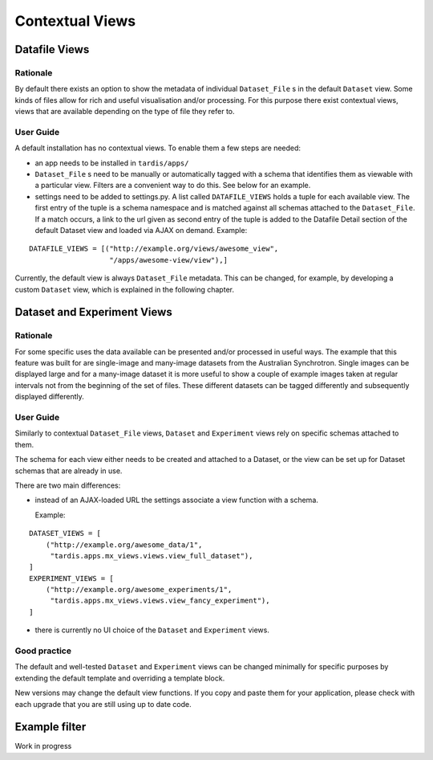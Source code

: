 ================
Contextual Views
================

Datafile Views
==============

Rationale
---------

By default there exists an option to show the metadata of individual
``Dataset_File`` s in the default ``Dataset`` view. Some kinds of files
allow for rich and useful visualisation and/or processing. For this
purpose there exist contextual views, views that are available
depending on the type of file they refer to.

User Guide
----------

A default installation has no contextual views. To enable them a few
steps are needed:

* an app needs to be installed in ``tardis/apps/``

* ``Dataset_File`` s need to be manually or automatically tagged with a
  schema that identifies them as viewable with a particular
  view. Filters are a convenient way to do this. See below for an
  example.

* settings need to be added to settings.py. A list called
  ``DATAFILE_VIEWS`` holds a tuple for each available view. The first
  entry of the tuple is a schema namespace and is matched against all
  schemas attached to the ``Dataset_File``. If a match occurs, a link
  to the url given as second entry of the tuple is added to the
  Datafile Detail section of the default Dataset view and loaded via
  AJAX on demand. Example:

::

    DATAFILE_VIEWS = [("http://example.org/views/awesome_view",
                       "/apps/awesome-view/view"),]

Currently, the default view is always ``Dataset_File`` metadata. This
can be changed, for example, by developing a custom ``Dataset`` view,
which is explained in the following chapter.

Dataset and Experiment Views
============================

Rationale
---------

For some specific uses the data available can be presented and/or
processed in useful ways. The example that this feature was built for
are single-image and many-image datasets from the Australian
Synchrotron. Single images can be displayed large and for a many-image
dataset it is more useful to show a couple of example images taken at
regular intervals not from the beginning of the set of files.  These
different datasets can be tagged differently and subsequently
displayed differently.

User Guide
----------

Similarly to contextual ``Dataset_File`` views, ``Dataset`` and ``Experiment``
views rely on specific schemas attached to them.

The schema for each view either needs to be created and attached to a
Dataset, or the view can be set up for Dataset schemas that are
already in use.

There are two main differences:

* instead of an AJAX-loaded URL the settings associate a view function
  with a schema.

  Example:

::

    DATASET_VIEWS = [
        ("http://example.org/awesome_data/1",
         "tardis.apps.mx_views.views.view_full_dataset"),
    ]
    EXPERIMENT_VIEWS = [
        ("http://example.org/awesome_experiments/1",
         "tardis.apps.mx_views.views.view_fancy_experiment"),
    ]


* there is currently no UI choice of the ``Dataset`` and ``Experiment`` views.

Good practice
-------------

The default and well-tested ``Dataset`` and ``Experiment`` views can be
changed minimally for specific purposes by extending the default template
and overriding a template block.

New versions may change the default view functions. If you copy and paste them
for your application, please check with each upgrade that you are still using
up to date code.

Example filter
==============

Work in progress
